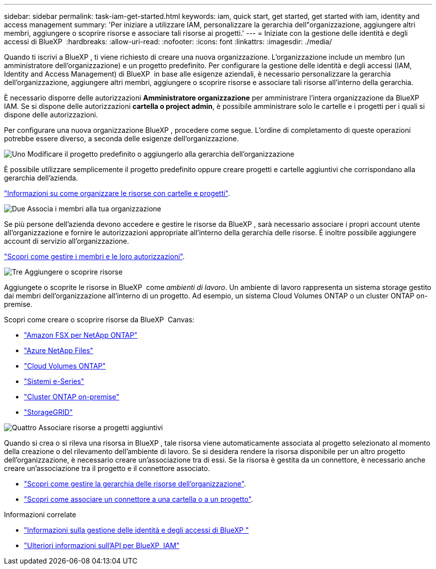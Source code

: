 ---
sidebar: sidebar 
permalink: task-iam-get-started.html 
keywords: iam, quick start, get started, get started with iam, identity and access management 
summary: 'Per iniziare a utilizzare IAM, personalizzare la gerarchia dell"organizzazione, aggiungere altri membri, aggiungere o scoprire risorse e associare tali risorse ai progetti.' 
---
= Iniziate con la gestione delle identità e degli accessi di BlueXP 
:hardbreaks:
:allow-uri-read: 
:nofooter: 
:icons: font
:linkattrs: 
:imagesdir: ./media/


[role="lead"]
Quando ti iscrivi a BlueXP , ti viene richiesto di creare una nuova organizzazione. L'organizzazione include un membro (un amministratore dell'organizzazione) e un progetto predefinito. Per configurare la gestione delle identità e degli accessi (IAM, Identity and Access Management) di BlueXP  in base alle esigenze aziendali, è necessario personalizzare la gerarchia dell'organizzazione, aggiungere altri membri, aggiungere o scoprire risorse e associare tali risorse all'interno della gerarchia.

È necessario disporre delle autorizzazioni *Amministratore organizzazione* per amministrare l'intera organizzazione da BlueXP  IAM. Se si dispone delle autorizzazioni *cartella o project admin*, è possibile amministrare solo le cartelle e i progetti per i quali si dispone delle autorizzazioni.

Per configurare una nuova organizzazione BlueXP , procedere come segue. L'ordine di completamento di queste operazioni potrebbe essere diverso, a seconda delle esigenze dell'organizzazione.

.image:https://raw.githubusercontent.com/NetAppDocs/common/main/media/number-1.png["Uno"] Modificare il progetto predefinito o aggiungerlo alla gerarchia dell'organizzazione
[role="quick-margin-para"]
È possibile utilizzare semplicemente il progetto predefinito oppure creare progetti e cartelle aggiuntivi che corrispondano alla gerarchia dell'azienda.

[role="quick-margin-para"]
link:task-iam-manage-folders-projects.html["Informazioni su come organizzare le risorse con cartelle e progetti"].

.image:https://raw.githubusercontent.com/NetAppDocs/common/main/media/number-2.png["Due"] Associa i membri alla tua organizzazione
[role="quick-margin-para"]
Se più persone dell'azienda devono accedere e gestire le risorse da BlueXP , sarà necessario associare i propri account utente all'organizzazione e fornire le autorizzazioni appropriate all'interno della gerarchia delle risorse. È inoltre possibile aggiungere account di servizio all'organizzazione.

[role="quick-margin-para"]
link:task-iam-manage-members-permissions.html["Scopri come gestire i membri e le loro autorizzazioni"].

.image:https://raw.githubusercontent.com/NetAppDocs/common/main/media/number-3.png["Tre"] Aggiungere o scoprire risorse
[role="quick-margin-para"]
Aggiungete o scoprite le risorse in BlueXP  come _ambienti di lavoro_. Un ambiente di lavoro rappresenta un sistema storage gestito dai membri dell'organizzazione all'interno di un progetto. Ad esempio, un sistema Cloud Volumes ONTAP o un cluster ONTAP on-premise.

[role="quick-margin-para"]
Scopri come creare o scoprire risorse da BlueXP  Canvas:

[role="quick-margin-list"]
* https://docs.netapp.com/us-en/bluexp-fsx-ontap/index.html["Amazon FSX per NetApp ONTAP"^]
* https://docs.netapp.com/us-en/bluexp-azure-netapp-files/index.html["Azure NetApp Files"^]
* https://docs.netapp.com/us-en/bluexp-cloud-volumes-ontap/index.html["Cloud Volumes ONTAP"^]
* https://docs.netapp.com/us-en/bluexp-e-series/index.html["Sistemi e-Series"^]
* https://docs.netapp.com/us-en/bluexp-ontap-onprem/index.html["Cluster ONTAP on-premise"^]
* https://docs.netapp.com/us-en/bluexp-storagegrid/index.html["StorageGRID"^]


.image:https://raw.githubusercontent.com/NetAppDocs/common/main/media/number-4.png["Quattro"] Associare risorse a progetti aggiuntivi
[role="quick-margin-para"]
Quando si crea o si rileva una risorsa in BlueXP , tale risorsa viene automaticamente associata al progetto selezionato al momento della creazione o del rilevamento dell'ambiente di lavoro. Se si desidera rendere la risorsa disponibile per un altro progetto dell'organizzazione, è necessario creare un'associazione tra di essi. Se la risorsa è gestita da un connettore, è necessario anche creare un'associazione tra il progetto e il connettore associato.

[role="quick-margin-list"]
* link:task-iam-manage-resources.html["Scopri come gestire la gerarchia delle risorse dell'organizzazione"].
* link:task-iam-associate-connectors.html["Scopri come associare un connettore a una cartella o a un progetto"].


.Informazioni correlate
* link:concept-identity-and-access-management.html["Informazioni sulla gestione delle identità e degli accessi di BlueXP "]
* https://docs.netapp.com/us-en/bluexp-automation/tenancyv4/overview.html["Ulteriori informazioni sull'API per BlueXP  IAM"^]

